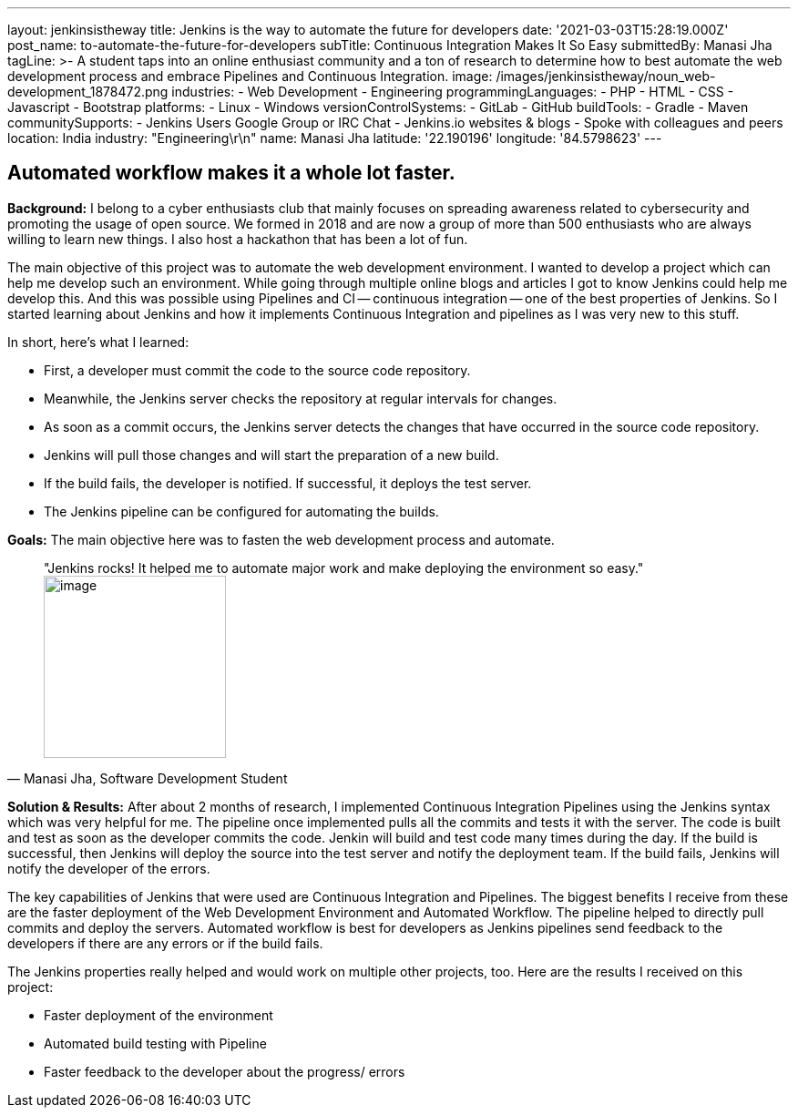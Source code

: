 ---
layout: jenkinsistheway
title: Jenkins is the way to automate the future for developers
date: '2021-03-03T15:28:19.000Z'
post_name: to-automate-the-future-for-developers
subTitle: Continuous Integration Makes It So Easy
submittedBy: Manasi Jha
tagLine: >-
  A student taps into an online enthusiast community and a ton of research to
  determine how to best automate the web development process and embrace
  Pipelines and Continuous Integration.
image: /images/jenkinsistheway/noun_web-development_1878472.png
industries:
  - Web Development
  - Engineering
programmingLanguages:
  - PHP
  - HTML
  - CSS
  - Javascript
  - Bootstrap
platforms:
  - Linux
  - Windows
versionControlSystems:
  - GitLab
  - GitHub
buildTools:
  - Gradle
  - Maven
communitySupports:
  - Jenkins Users Google Group or IRC Chat
  - Jenkins.io websites & blogs
  - Spoke with colleagues and peers
location: India
industry: "Engineering\r\n"
name: Manasi Jha
latitude: '22.190196'
longitude: '84.5798623'
---




== Automated workflow makes it a whole lot faster.

*Background:* I belong to a cyber enthusiasts club that mainly focuses on spreading awareness related to cybersecurity and promoting the usage of open source. We formed in 2018 and are now a group of more than 500 enthusiasts who are always willing to learn new things. I also host a hackathon that has been a lot of fun. 

The main objective of this project was to automate the web development environment. I wanted to develop a project which can help me develop such an environment. While going through multiple online blogs and articles I got to know Jenkins could help me develop this. And this was possible using Pipelines and CI -- continuous integration -- one of the best properties of Jenkins. So I started learning about Jenkins and how it implements Continuous Integration and pipelines as I was very new to this stuff. 

In short, here's what I learned: 

* First, a developer must commit the code to the source code repository. 
* Meanwhile, the Jenkins server checks the repository at regular intervals for changes. 
* As soon as a commit occurs, the Jenkins server detects the changes that have occurred in the source code repository. 
* Jenkins will pull those changes and will start the preparation of a new build. 
* If the build fails, the developer is notified. If successful, it deploys the test server. 
* The Jenkins pipeline can be configured for automating the builds.

*Goals:* The main objective here was to fasten the web development process and automate.





[.testimonal]
[quote, "Manasi Jha, Software Development Student"]
"Jenkins rocks! It helped me to automate major work and make deploying the environment so easy."
image:/images/jenkinsistheway/1611251634514.jpeg[image,width=200,height=200]


*Solution & Results:* After about 2 months of research, I implemented Continuous Integration Pipelines using the Jenkins syntax which was very helpful for me. The pipeline once implemented pulls all the commits and tests it with the server. The code is built and test as soon as the developer commits the code. Jenkin will build and test code many times during the day. If the build is successful, then Jenkins will deploy the source into the test server and notify the deployment team. If the build fails, Jenkins will notify the developer of the errors.

The key capabilities of Jenkins that were used are Continuous Integration and Pipelines. The biggest benefits I receive from these are the faster deployment of the Web Development Environment and Automated Workflow. The pipeline helped to directly pull commits and deploy the servers. Automated workflow is best for developers as Jenkins pipelines send feedback to the developers if there are any errors or if the build fails. 

The Jenkins properties really helped and would work on multiple other projects, too. Here are the results I received on this project:

* Faster deployment of the environment
* Automated build testing with Pipeline
* Faster feedback to the developer about the progress/ errors
